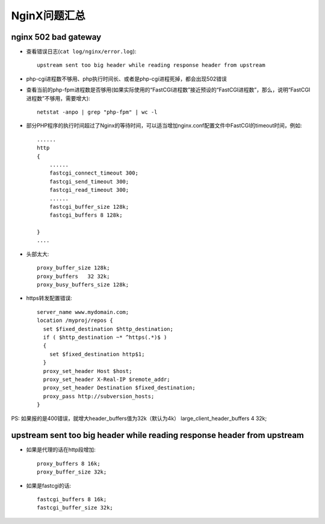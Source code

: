 .. _nginx_question:

NginX问题汇总
==================

nginx 502 bad gateway
--------------------------------
* 查看错误日志(``cat log/nginx/error.log``)::

    upstream sent too big header while reading response header from upstream

* php-cgi进程数不够用、php执行时间长、或者是php-cgi进程死掉，都会出现502错误


* 查看当前的php-fpm进程数是否够用(如果实际使用的“FastCGI进程数”接近预设的“FastCGI进程数”，那么，说明“FastCGI进程数”不够用，需要增大)::

    netstat -anpo | grep "php-fpm" | wc -l

* 部分PHP程序的执行时间超过了Nginx的等待时间，可以适当增加nginx.conf配置文件中FastCGI的timeout时间，例如::

    ......
    http 
    {
        ......
        fastcgi_connect_timeout 300;
        fastcgi_send_timeout 300;
        fastcgi_read_timeout 300;
        ......
        fastcgi_buffer_size 128k;
        fastcgi_buffers 8 128k;

    }
    ....

* 头部太大::

    proxy_buffer_size 128k;
    proxy_buffers   32 32k;
    proxy_busy_buffers_size 128k;

* https转发配置错误::

    server_name www.mydomain.com;
    location /myproj/repos {
      set $fixed_destination $http_destination;
      if ( $http_destination ~* ^https(.*)$ )
      {
        set $fixed_destination http$1;
      }
      proxy_set_header Host $host;
      proxy_set_header X-Real-IP $remote_addr;
      proxy_set_header Destination $fixed_destination;
      proxy_pass http://subversion_hosts;
    }

PS:
如果报的是400错误，就增大header_buffers值为32k（默认为4k）
large_client_header_buffers 4 32k;



upstream sent too big header while reading response header from upstream
------------------------------------------------------------------------------------

* 如果是代理的话在http段增加::

    proxy_buffers 8 16k;
    proxy_buffer_size 32k;

* 如果是fastcgi的话::

    fastcgi_buffers 8 16k;
    fastcgi_buffer_size 32k;


